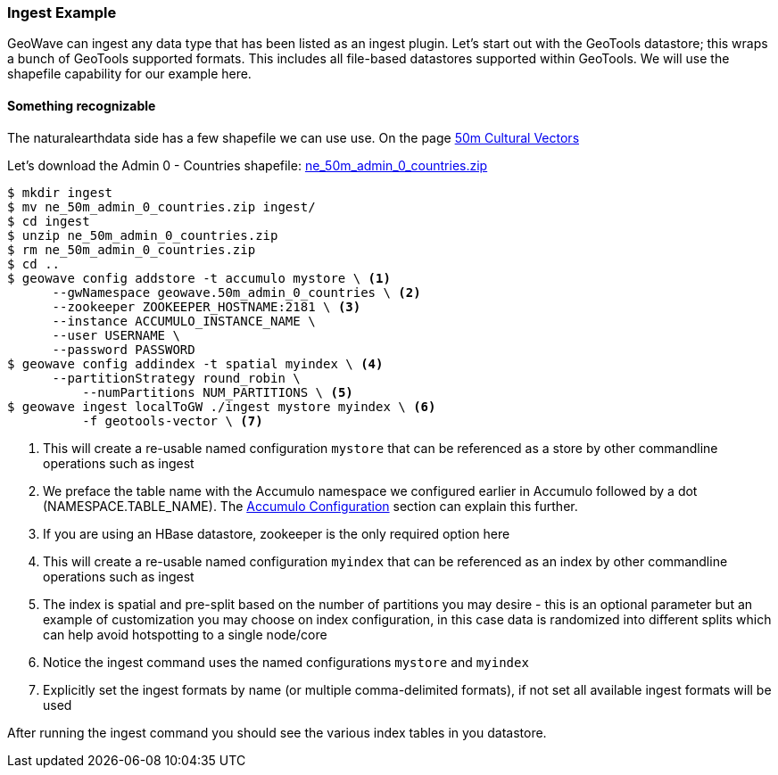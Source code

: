 [[ingest-example]]
=== Ingest Example

GeoWave can ingest any data type that has been listed as an ingest plugin. Let's start out with the GeoTools datastore; this
wraps a bunch of GeoTools supported formats. This includes all file-based datastores supported within GeoTools.
We will use the shapefile capability for our example here.

==== Something recognizable

The naturalearthdata side has a few shapefile we can use use. On the page
http://www.naturalearthdata.com/downloads/50m-cultural-vectors/[50m Cultural Vectors]

Let's download the Admin 0 - Countries shapefile:
http://naciscdn.org/naturalearth/50m/cultural/ne_50m_admin_0_countries.zip[ne_50m_admin_0_countries.zip]

[source, bash]
----
$ mkdir ingest
$ mv ne_50m_admin_0_countries.zip ingest/
$ cd ingest
$ unzip ne_50m_admin_0_countries.zip
$ rm ne_50m_admin_0_countries.zip
$ cd ..
$ geowave config addstore -t accumulo mystore \ <1>
      --gwNamespace geowave.50m_admin_0_countries \ <2>
      --zookeeper ZOOKEEPER_HOSTNAME:2181 \ <3>
      --instance ACCUMULO_INSTANCE_NAME \
      --user USERNAME \
      --password PASSWORD
$ geowave config addindex -t spatial myindex \ <4>
      --partitionStrategy round_robin \
	  --numPartitions NUM_PARTITIONS \ <5>
$ geowave ingest localToGW ./ingest mystore myindex \ <6>
	  -f geotools-vector \ <7>

----
<1> This will create a re-usable named configuration `mystore` that can be referenced as a store by other commandline operations such as ingest
<2> We preface the table name with the Accumulo namespace we configured earlier in Accumulo followed by a dot (NAMESPACE.TABLE_NAME). The <<085-accumulo-config.adoc#accumulo-configuration, Accumulo Configuration>> section can explain this further.
<3> If you are using an HBase datastore, zookeeper is the only required option here  
<4> This will create a re-usable named configuration `myindex` that can be referenced as an index by other commandline operations such as ingest
<5> The index is spatial and pre-split based on the number of partitions you may desire - this is an optional parameter but an example of customization you may choose on index configuration, in this case data is randomized into different splits which can help avoid hotspotting to a single node/core
<6> Notice the ingest command uses the named configurations `mystore` and `myindex`
<7> Explicitly set the ingest formats by name (or multiple comma-delimited formats), if not set all available ingest formats will be used


After running the ingest command you should see the various index tables in you datastore.
